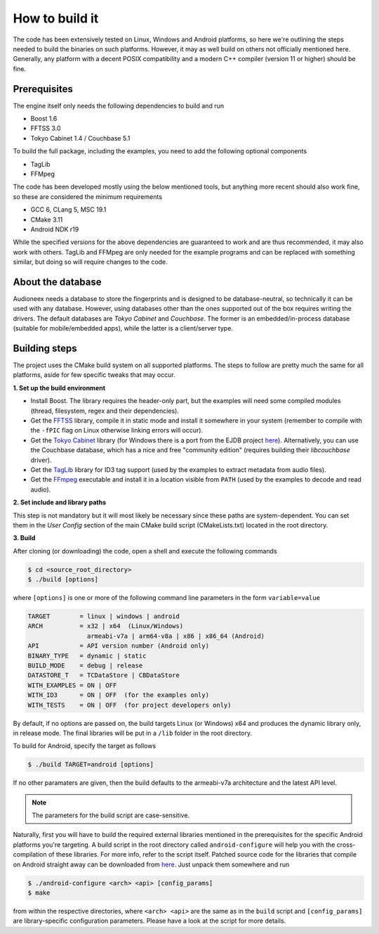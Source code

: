 
How to build it
===============

The code has been extensively tested on Linux, Windows and Android platforms,
so here we're outlining the steps needed to build the binaries on such
platforms. However, it may as well build on others not officially mentioned 
here. Generally, any platform with a decent POSIX compatibility and a modern C++ 
compiler (version 11 or higher) should be fine.


Prerequisites
-------------

The engine itself only needs the following dependencies to build and run

* Boost 1.6
* FFTSS 3.0
* Tokyo Cabinet 1.4 / Couchbase 5.1

To build the full package, including the examples, you need to add the following 
optional components

* TagLib
* FFMpeg

The code has been developed mostly using the below mentioned tools, but anything
more recent should also work fine, so these are considered the minimum
requirements

* GCC 6, CLang 5, MSC 19.1
* CMake 3.11
* Android NDK r19

While the specified versions for the above dependencies are guaranteed to work 
and are thus recommended, it may also work with others. TagLib and FFMpeg are 
only needed for the example programs and can be replaced with something similar, 
but doing so will require changes to the code.


About the database
------------------

Audioneex needs a database to store the fingerprints and is designed to be 
database-neutral, so technically it can be used with any database. 
However, using databases other than the ones supported out of the box requires 
writing the drivers. The default databases are *Tokyo Cabinet* and *Couchbase*. 
The former is an embedded/in-process database (suitable for mobile/embedded apps), 
while the latter is a client/server type.


Building steps
--------------

The project uses the CMake build system on all supported platforms.
The steps to follow are pretty much the same for all platforms, aside
for few specific tweaks that may occur.

**1.  Set up the build environment**

* Install Boost. The library requires the header-only part, but the examples 
  will need some compiled modules (thread, filesystem, regex and their dependencies).
* Get the `FFTSS <http://www.ssisc.org/fftss/>`_ library, compile it in static
  mode and install it somewhere in your system (remember to compile with the
  ``-fPIC`` flag on Linux otherwise linking errors will occur).
* Get the `Tokyo Cabinet <https://fallabs.com/tokyocabinet/>`_ library (for 
  Windows there is a port from the EJDB project `here <https://github.com/Softmotions/ejdb/tree/ejdb_1.x>`_). 
  Alternatively, you can use the Couchbase database, which has a nice and free
  "community edition" (requires building their *libcouchbase* driver).
* Get the `TagLib <https://taglib.org/>`_ library for ID3 tag support (used by 
  the examples to extract metadata from audio files).
* Get the `FFmpeg <https://ffmpeg.org/>`_ executable and install it in a location 
  visible from ``PATH`` (used by the examples to decode and read audio).

**2.  Set include and library paths**

This step is not mandatory but it will most likely be necessary since these paths
are system-dependent. You can set them in the *User Config* section of the main 
CMake build script (CMakeLists.txt) located in the root directory.

**3.  Build**

After cloning (or downloading) the code, open a shell and execute the following 
commands

.. code-block:: bash

   $ cd <source_root_directory>
   $ ./build [options]

where ``[options]`` is one or more of the following command line parameters in
the form ``variable=value``

.. code-block:: none

   TARGET        = linux | windows | android
   ARCH          = x32 | x64  (Linux/Windows)
                   armeabi-v7a | arm64-v8a | x86 | x86_64 (Android)
   API           = API version number (Android only)
   BINARY_TYPE   = dynamic | static
   BUILD_MODE    = debug | release
   DATASTORE_T   = TCDataStore | CBDataStore
   WITH_EXAMPLES = ON | OFF
   WITH_ID3      = ON | OFF  (for the examples only)
   WITH_TESTS    = ON | OFF  (for project developers only)

By default, if no options are passed on, the build targets Linux (or Windows) 
x64 and produces the dynamic library only, in release mode. The final libraries 
will be put in a ``/lib`` folder in the root directory.

To build for Android, specify the target as follows

.. code-block:: bash

   $ ./build TARGET=android [options]

If no other paramaters are given, then the build defaults to the armeabi-v7a
architecture and the latest API level. 

.. note::

   The parameters for the build script are case-sensitive.

Naturally, first you will have to build the required external libraries mentioned 
in the prerequisites for the specific Android platforms you're targeting. A build 
script in the root directory called ``android-configure`` will help you with the
cross-compilation of these libraries. For more info, refer to the script itself.
Patched source code for the libraries that compile on Android straight away can 
be downloaded from `here <https://www.dropbox.com/s/kg9sn42d80lt0gt/audioneex_android_ext_libs.tar.gz>`_.
Just unpack them somewhere and run

.. code-block:: bash

   $ ./android-configure <arch> <api> [config_params]
   $ make
    
from within the respective directories, where ``<arch> <api>`` are the same 
as in the ``build`` script and ``[config_params]`` are library-specific
configuration parameters. Please have a look at the script for more details.





